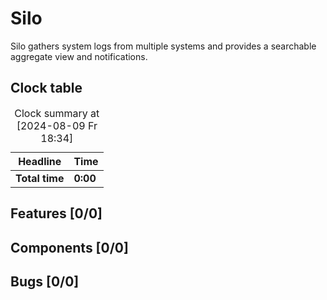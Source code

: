 # -*- mode: org; fill-column: 78; -*-
# Time-stamp: <2024-08-09 18:35:29 krylon>
#
#+TAGS: internals(i) ui(u) bug(b) feature(f)
#+TAGS: database(d) design(e), meditation(m)
#+TAGS: optimize(o) refactor(r) cleanup(c)
#+TODO: TODO(t)  RESEARCH(r) IMPLEMENT(i) TEST(e) | DONE(d) FAILED(f) CANCELLED(c)
#+TODO: MEDITATE(m) PLANNING(p) | SUSPENDED(s)
#+PRIORITIES: A G D

* Silo
  Silo gathers system logs from multiple systems and provides a searchable
  aggregate view and notifications.
** Clock table
   #+BEGIN: clocktable :scope file :maxlevel 202 :emphasize t
   #+CAPTION: Clock summary at [2024-08-09 Fr 18:34]
   | Headline     | Time   |
   |--------------+--------|
   | *Total time* | *0:00* |
   #+END:
** Features [0/0]
   :PROPERTIES:
   :COOKIE_DATA: todo recursive
   :VISIBILITY: children
   :END:
** Components [0/0]
   :PROPERTIES:
   :COOKIE_DATA: todo recursive
   :VISIBILITY: children
   :END:
** Bugs [0/0]
   :PROPERTIES:
   :COOKIE_DATA: todo recursive
   :VISIBILITY: children
   :END:

